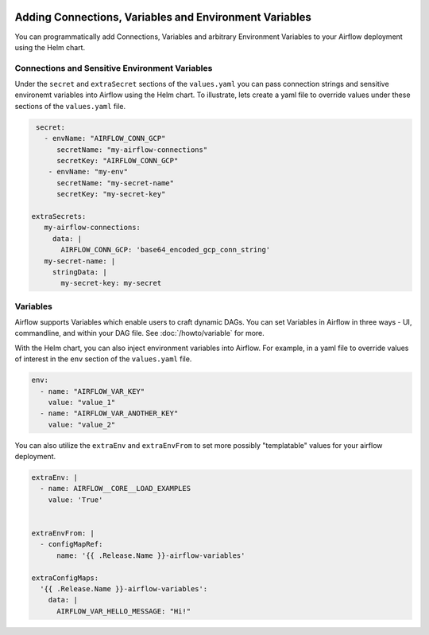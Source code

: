  .. Licensed to the Apache Software Foundation (ASF) under one
    or more contributor license agreements.  See the NOTICE file
    distributed with this work for additional information
    regarding copyright ownership.  The ASF licenses this file
    to you under the Apache License, Version 2.0 (the
    "License"); you may not use this file except in compliance
    with the License.  You may obtain a copy of the License at

 ..   http://www.apache.org/licenses/LICENSE-2.0

 .. Unless required by applicable law or agreed to in writing,
    software distributed under the License is distributed on an
    "AS IS" BASIS, WITHOUT WARRANTIES OR CONDITIONS OF ANY
    KIND, either express or implied.  See the License for the
    specific language governing permissions and limitations
    under the License.


Adding Connections, Variables and Environment Variables
=====================================================

You can programmatically add Connections, Variables and arbitrary Environment Variables to your
Airflow deployment using the Helm chart.


Connections and Sensitive Environment Variables
-----------------------
Under the ``secret`` and ``extraSecret`` sections of the ``values.yaml`` you can pass connection strings and sensitive environemt variables
into Airflow using the Helm chart. To illustrate, lets create a yaml file to override values under these sections of the
``values.yaml`` file.

.. code-block:: yaml

   secret:
     - envName: "AIRFLOW_CONN_GCP"
        secretName: "my-airflow-connections"
        secretKey: "AIRFLOW_CONN_GCP"
      - envName: "my-env"
        secretName: "my-secret-name"
        secretKey: "my-secret-key"

  extraSecrets:
     my-airflow-connections:
       data: |
         AIRFLOW_CONN_GCP: 'base64_encoded_gcp_conn_string'
     my-secret-name: |
       stringData: |
         my-secret-key: my-secret


Variables
---------
Airflow supports Variables which enable users to craft dynamic DAGs. You can set Variables in Airflow in three ways - UI,
commandline, and within your DAG file. See :doc:`/howto/variable` for more.

With the Helm chart, you can also inject environment variables into Airflow. For example, in a yaml file to
override values of interest in the ``env`` section of the ``values.yaml`` file.

.. code-block:: yaml

   env:
     - name: "AIRFLOW_VAR_KEY"
       value: "value_1"
     - name: "AIRFLOW_VAR_ANOTHER_KEY"
       value: "value_2"


You can also utilize the ``extraEnv`` and ``extraEnvFrom`` to set more possibly "templatable" values for your airflow
deployment.

.. code-block:: yaml

   extraEnv: |
     - name: AIRFLOW__CORE__LOAD_EXAMPLES
       value: 'True'


   extraEnvFrom: |
     - configMapRef:
         name: '{{ .Release.Name }}-airflow-variables'
         
   extraConfigMaps:
     '{{ .Release.Name }}-airflow-variables':
       data: |
         AIRFLOW_VAR_HELLO_MESSAGE: "Hi!"
